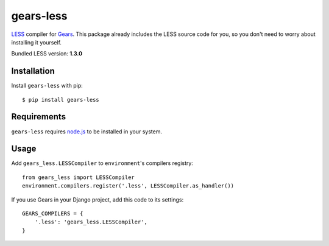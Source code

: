 gears-less
==================

LESS_ compiler for Gears_. This package already includes the LESS source
code for you, so you don't need to worry about installing it yourself.

Bundled LESS version: **1.3.0**

Installation
------------

Install ``gears-less`` with pip::

    $ pip install gears-less


Requirements
------------

``gears-less`` requires node.js_ to be installed in your system.


Usage
-----

Add ``gears_less.LESSCompiler`` to ``environment``'s compilers registry::

    from gears_less import LESSCompiler
    environment.compilers.register('.less', LESSCompiler.as_handler())

If you use Gears in your Django project, add this code to its settings::

    GEARS_COMPILERS = {
        '.less': 'gears_less.LESSCompiler',
    }

.. _LESS: http://lesscss.org/
.. _Gears: https://github.com/gears/gears
.. _node.js: http://nodejs.org/
